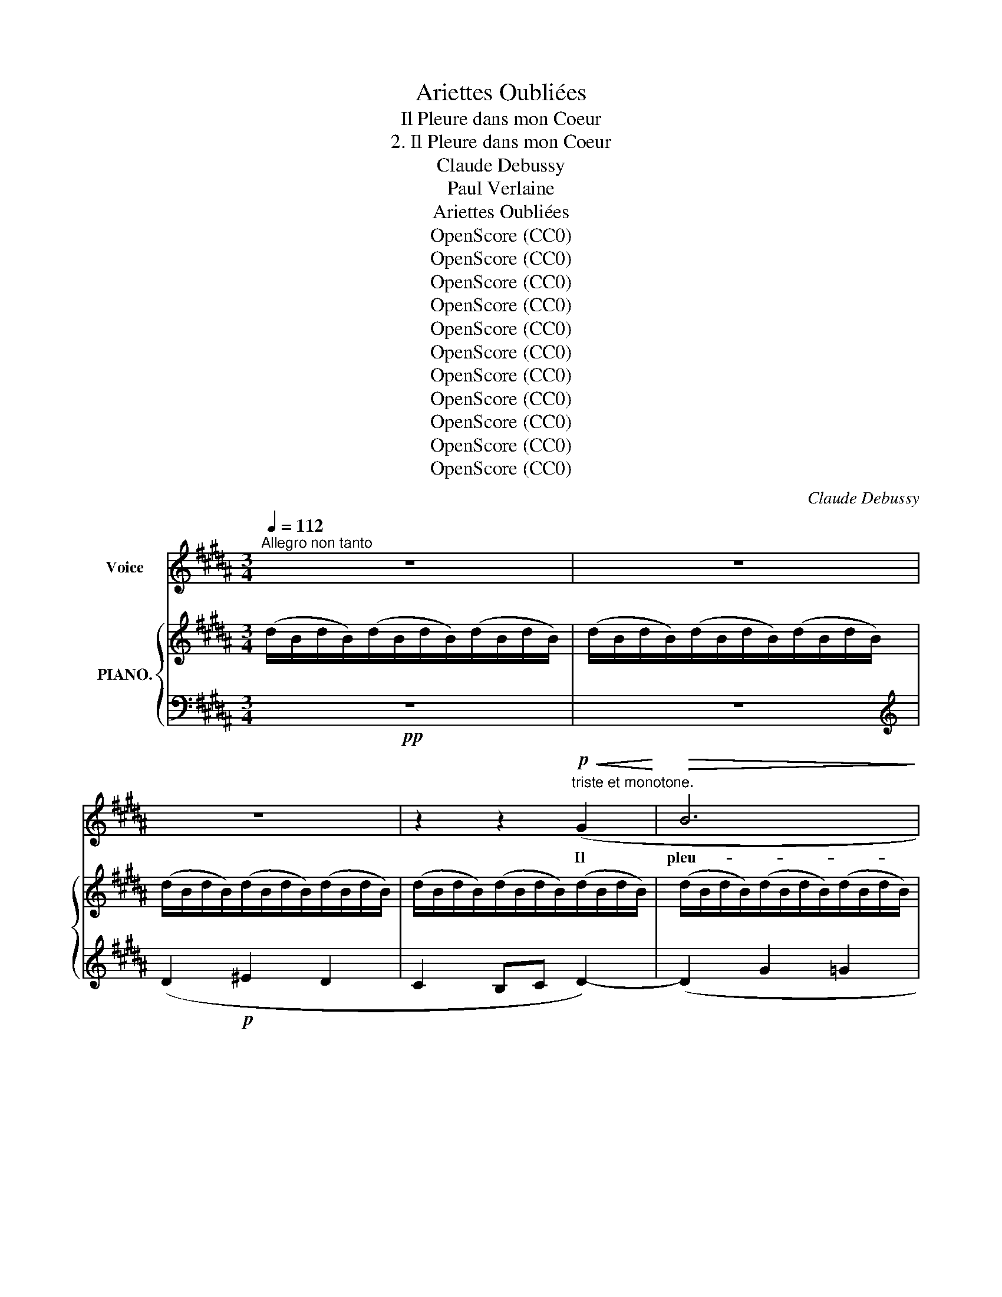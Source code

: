 X:1
T:Ariettes Oubliées
T:Il Pleure dans mon Coeur
T:2. Il Pleure dans mon Coeur
T:Claude Debussy
T:Paul Verlaine
T:Ariettes Oubliées
T:OpenScore (CC0)
T:OpenScore (CC0)
T:OpenScore (CC0)
T:OpenScore (CC0)
T:OpenScore (CC0)
T:OpenScore (CC0)
T:OpenScore (CC0)
T:OpenScore (CC0)
T:OpenScore (CC0)
T:OpenScore (CC0)
T:OpenScore (CC0)
C:Claude Debussy
Z:Paul Verlaine
Z:OpenScore (CC0)
%%score 1 { ( 2 4 ) | ( 3 5 6 ) }
L:1/8
Q:1/4=112
M:3/4
K:B
V:1 treble nm="Voice"
V:2 treble nm="PIANO."
V:4 treble 
V:3 bass 
V:5 bass 
V:6 bass 
V:1
"^Allegro non tanto" z6 | z6 | z6 | z2 z2!p!"^triste et monotone."!<(! (G2!<)! |!>(! B6!>)! | %5
w: |||Il|pleu-|
 G2) (G2 G2 | B4) (G G | B2 G2 D2 | =D6-) | =D2 z2 z2 | z2 (C2!<(! E2 | =F2 ^F2!<)! c2 | c6) | %13
w: re dans mon|coeur Comme il|pleut sur la|vil  \--|\-  le.|Quelle est|cet- te lan-|\- gueur|
!>(! (g4!>)! f2) | (f2 e2 c2- | c2 B2 G2 | E6 | D2) z2 z2 | z6 | z6 | z6 | z6 |!p! (d2 ^e2 d2 | %23
w: Qui pé-|nè  \-- * *|* \-  tre mon|coeur|_|||||O bruit doux|
 c2 Bc) d2- |!<(! (d2!<)! g2!>(! f2 | ^e2 d2 B2!>)! | B6-) | B2 z2 z2 | z6 | z6 | %30
w: de la * plui-|\- e Par terre|et sur les|toits!|_|||
 z2!p!!<(! (c2 A2 | G2 F2!<)! C2 | E4-) E2 |!<(! (G4 D2!<)! | E6) |!<(! (G4!<)! d2 | e4- e2) | %37
w: Pour un|coeur qui s'en-|nui  \-- \-  e|O le|bruit|de la|pluie! _|
 z2 z2!<(! (c2!<)! | (g4) f2- |!>(! f2 d2 B2!>)! | B6) | z2 (=G2 =d2 | =d6) | (=c4!>(! =G2!>)! | %44
w: Il|pleu    \-- re|_ sans rai-|son|Dans ce|coeur|qui s'é-|
 G6- | G2 ^F4) |[K:C][Q:1/4=98]"^Mod .""^to" z2 =F2-!p! F z | z2 (=F F F A | F2) z2 z2 | %49
w: coeu   \--|* \-  re|Quoi! _|nul- le tra- hi-|son?|
 z2 z2!p!!>(! (=F2!>)! | =f6) |!pp! !tenuto!.=d2 !tenuto!.d2 !tenuto!.d2 | %52
w: Ce|deuil|est sans rai-|
[Q:1/4=112]"_Revenez au 1.  Mouv." !tenuto!.=d6- | d2 z2 z2 | z6 | z6 || %56
w: son.|_|||
[K:B]!pp![Q:1/4=112]"^1.  Tempo.""^o" (d2 ^e2 d2 | c2 Bc d2-) | (d2 g2!>(! =g2 | f2 ^e2!>)! =e2 | %60
w: C'est bien la|pi- re * pei-|ne De ne|sa- voir pour-|
 d2) z2!<(! (G G!<)! |!>(! B2 G2!>)! D2 | =D6-) | =D2 z2 z2 | %64
w: quoi, Sans a-|mour et sans|hai  \--|\-  ne,|
 z2[Q:1/4=100]"^Molto rallentandn."!<(! (C2 E2 | F2 ^F2!<)! c2) |!p!!>(! c6- | c6-!>)! | (c6 | %69
w: Mon coeur|a tant de|pei  \--|||
 D6) |[Q:1/4=112]"^a Tempo." D6- | D2 z2 z2 | z6 | z6 | z6 |[Q:1/4=108]"^a  poco  rit." z6 | %76
w: |\-  ne.|_|||||
[Q:1/4=112]"^a Tempo e morendo." z6[Q:1/4=110] | z6[Q:1/4=106] | z6 | z6 |] %80
w: ||||
V:2
 (d/B/d/B/)(d/B/d/B/)(d/B/d/B/) | (d/B/d/B/)(d/B/d/B/)(d/B/d/B/) | (d/B/d/B/)(d/B/d/B/)(d/B/d/B/) | %3
 (d/B/d/B/)(d/B/d/B/)(d/B/d/B/) | (d/B/d/B/)(d/B/d/B/)(d/B/d/B/) | (d/B/d/B/)(d/B/d/B/)(d/B/d/B/) | %6
!>(! ((!>!d/D/G/D/)!>)!(x/)D/G/D/G/D/G/D/) |!>(! ((!>!d/D/G/D/)!>)!(x/)D/G/D/G/D/G/D/) | %8
!pp!!>(! (G/F/=D/B,/)!>)!(x/D/B,/G,/[I:staff +1]x/[I:staff -1]D/B,/G,/) | %9
 (G/F/=D/B,/)(x/D/B,/G,/[I:staff +1]x/[I:staff -1]D/B,/G,/) | %10
[K:bass]!pp! (C/E,/C/E,/)(C/E,/C/E,/)(C/E,/C/E,/) |!<(! (=D/E,/D/E,/)(D/E,/D/E,/)(D/E,/D/!<)!E,/) | %12
!p! z2 (C/E,/=A,/E,/) (E/A,/!<(!C/A,/) |[K:treble] (=F/G,/=D/G,/) (^F/B,/D/!<)!B,/) (c/D/G/D/) | %14
!p! (c/C/=A/C/!<(! c/E/A/E/!<(! e/A/c/A/ | =f/G/d/G/ ^f/B/d/!<)!B/!<)! c'/-d/g/d/ | %16
 c'/)c/=a/c/!p! x/-!>(!e/!>(!a/e/a/e/a/e/ | c'/d/g/d/x/d/^^f/d/ f/!>)!d/f/!>)!d/ | %18
!pp! d'/g/b/g/^e'/g/b/g/d'/g/b/g/ | c'/d/g/d/ b/g/c'/g/d'/g/b/g/ | %20
 d'/g/b/g/!8va(! (g'/b/d'/b/!>(!=g'/b/d'/b/ | f'/b/=d'/b/=f'/b/d'/b/e'/b/d'/!8va)!!>)!B/) | %22
!pp!"^sempre pianissimo." (^d/G/B/G/ ^e/G/B/G/d/G/B/G/ | c/D/G/D/ B/G/c/G/d/G/B/G/) | %24
!<(! (d/G/B/G/!<)!b/B/d/B/!>(!a/B/d/B/ | g/B/d/B/f/B/d/B/d/G/B/G/)!>)! | %26
!>(!(x/G/B/G/) z/ (=G/B/G/) z/ (F/B/!>)!F/) | %27
[K:bass](x/G,/!>(!B,/G,/) z/ (=G,/B,/G,/) z/ (F,/B,/!>)!F,/) | %28
!p! (=D/^E,/B,/E,/ ^E/G,/B,/G,/!>(!^D/G,/B,/G,/) |[K:treble] (=d/^E/B/E/^e/G/B/G/^d/G/B/!>)!G/) | %30
!pp! (c/A/c/A/c/A/c/A/c/A/c/A/) | (c/A/c/A/c/A/c/A/c/A/c/A/) | (G2 A2 G2 | %33
!<(! F2 EF!<)! !>![DG-]2) |!p! (G2 A2 G2 |!<(! F2 EF!<)! [DG-]2) | [^A,EG]2!p! ([aa']2 [gg']2 | %37
 [ff']2 [ee'][ff'] [gg'-]2) |!p! (g'4 f'2- | f'2 d'2 b2 | %40
!p! ([=d=d']/)=f/d'/f/d'/f/d'/f/d'/f/d'/f/) | (=d'/=f/d'/f/d'/f/d'/f/d'/f/d'/f/) | %42
!p! (=d'2 e'2 d'2 | (=c'2) _bc' =d'2- |!pp! (=d'2) =c'2 =a2 |!>(! =d2 =c2!>)! =A2) | %46
[K:C][K:bass]!p! !>!F,2- F, z z F, |!p! A,2- A,2 z2 | %48
[K:treble]!<(! [Dd][_D_d]-!<)! [Dd]2-!>(! [Dd]F- | [Dd][^C^c]-!>)! (([Cc]4 |!pp! ([Afa]6)) | F6) | %52
!pp!!pp! (^G2"^er          t" A2 G2 | ^F2 EF ^G2-) |!p! ^G2 d/B/d/B/d/!>(!B/d/B/ | %55
 (d'/b/d'/b/d'/b/d'/b/d'/b/d'/!>)!b/) ||[K:B] (d'/d/b/d/d'/d/b/d/d'/d/b/d/) | %57
 (d'/d/b/d/d'/d/b/d/d'/d/b/d/) | (d'/d/b/d/d'/d/!>(!b/d/=d'/=d/_b/d/ | %59
 c'/c/=a/c/=c'/=c/_a/c/=b/=B/=g/!>)!B/) |!p!!>(!(!>!x/D/G/D/)(x/D/!>)!G/D/G/D/G/D/) | %61
!p!!>(!((x/D/G/D/)(x/)D/!>)!G/D/G/D/G/D/) | %62
!p!!>(! ((G/F/=D/B,/)(x/)D/B,/!>)!G,/[I:staff +1] F,/[I:staff -1]D/B,/G,/) | %63
!pp!!>(! ((G/F/=D/B,/)(x/)D/B,/!>)!G,/[I:staff +1] F,/[I:staff -1]D/B,/G,/) |!p! E6- | [=DE]6 | %66
!pp!"^m.g." !arpeggio![=GB]6 |"^m.d." [=gb]6 |!>(! ^^F,6-!>)! | [F,CD]6 | %70
!pp! ((d'/g/b/g/) (^e'/g/b/g/) (d'/g/b/g/) | (c'/^e/g/e/) b/=e/g/e/ (d'/d/f/d/)) | %72
 z/ G/B/G/ (^e/G/B/G/ d/G/B/G/ |!<(! c/^E/G/E/ B/=E/G/E/ d/D/F/!<)!D/) | %74
[K:bass]"^per     -     den    -     do     -     si"!<(! (C/^E,/G,/E,/ B,/=E,/G,/E,/ D/D,/F,/!<)!D,/) | %75
!>(! (C/^E,/G,/E,/ B,/=E,/G,/E,/ C/E,/G,/!>)!E,/) |[K:treble]!>(! !>!D6-!p! | D6-!>)! | %78
"^m.g."!ppp! [DGd]6- | [DGd]2 z2 z2 |] %80
V:3
!pp! z6 | z6 |[K:treble] (D2!p! ^E2 D2 | C2 B,C D2-) | (D2 G2 =G2 | F2 ^E2 =E2) | %6
[K:bass]!>(! (G,2 =G,2 F,2 | ^E,2 =E,2!>)! D,2) | (=D,2 B,,2) F,2 | =D,2 B,,2!pp! F,2 | z6 | %11
 (=F,2 ^F,2 G,2) | z2!<(! (C,2 E,2 | =F,2 ^F,2!<)! G,2) |!p! z2[K:treble] (C2 E2 | %15
 [B,=D=F]2 [D^F=A]2 [EGB]2 | [=A,E=A]2)!p! ([Ac]4 | [^Ac]4 [DA]2) |!pp! (!arpeggio![Bd]2 ^e2 d2 | %19
 c2 Bc d2-) | d2 g2 =g2 | [FB]2 [=GB]2 [^GB]2 |[K:bass]!pp! (!arpeggio![G,,D,B,D]2 ^E2 D2 | %23
 C2 B,C D2-) | D2[K:treble] z .B!>(! z .A | z .G z .F z .D!>)! |[K:bass]!>(! G,2 =G,2!>)! F,2 | %27
!>(! G,,2 =G,,2 F,,2!>)! |!p! =D,2 ^E,2 ^D,2 | (=D2 ^E2 ^D2) |!pp! [F,,,C,,]6- | [F,,,C,,]2 z2 z2 | %32
[K:treble] (E/F/E/F/E/F/E/F/E/F/E/F/) | C/E/C/E/[K:bass] A,/C/A,/C/ !>![F,,C,]2 | %34
[K:treble]!pp! ((E/F/E/F/E/F/E/F/E/F/E/F/)) |[K:bass] C/E/C/E/A,/C/A,/C/ !>![F,,C,]2- | %36
 [F,,C,]2[K:treble]!<(! (A/C/E/C/ B/E/G/E/ | ^B/E/=A/E/ c/E/^A/E/ e/A/c/!<)!A/) | %38
 (=A/B/A/B/A/B/A/B/!>(!A/B/A/B/) | (=A/B/A/B/A/!>)!B/A/B/A/B/A/B/) | (=A2 B2 A2 | =G2 =FG =A2) | %42
!>(! (=C/_B/C/B/C/B/C/B/C/B/C/!>)!B/) |!>(! (=C/_B/C/B/C/B/C/B/C/B/C/!>)!B/) | %44
!>(! (=C/=A/C/A/C/A/C/A/C/A/C/!>)!A/) |[K:bass]!>(! (=G,/=C/G,/C/^F,/C/F,/C/F,/C/F,/!>)!C/) | %46
[K:C] !>![_B,,,F,,]2- [B,,,F,,] z z2 | [F,,_E,]4 z2 | [_B,,F,]6 | G,6 |!pp! z2!p!!>(! (E2 D2- | %51
 D2 ^C2!>)! =C2) | (B,/D/B,/D/B,/D/B,/D/B,/D/B,/D/) | %53
!<(! (^G,/B,/G,/B,/A,/C/A,/C/^A,/^C/A,/!<)!C/) |[K:treble] B,/D/B,/D/ A2 ^G2 | ^F2 ^GF E2 || %56
[K:B][K:bass]!ppp! [G,,,D,,]6- | [G,,,D,,]2 z2 z2 | z2[K:treble] ([^EB]2 [=E_B]2 | %59
 [D=A]2 [=D_A]2 [C=G]2 |[K:bass] (^G,2) =G,2 F,2 | ^E,2 =E,2 D,2) | =D,2 B,,2 x2 | =D,2 B,,2 x2 | %64
!p! E,6- | (=F,2 ^F,2 G,2) | !arpeggio![=A,,,E,,E,]6- | [A,,,E,,E,]6 |!pp! z6 | [D,,^A,,]6 | %70
!pp! z2[K:treble]!>(! (^e2 d2 | [^EGc]2 [=EGB]2!>)! [B,FB]2) |[K:bass]!pp! [G,,,D,,]2 (^E2 D2 | %73
!<(! [^E,G,C]2 [=E,G,B,]2!<)! [B,,F,B,]2) | ([^E,,G,,C,]2 [=E,,G,,B,,]2 [B,,,F,,B,,]2) | %75
 ([^E,,G,,C,]2!pp! [=E,,G,,B,,]4) |!pp! (G,/D,/G,/D,/) (G,/D,/G,/D,/) (G,/D,/G,/D,/) | %77
 (G,/D,/G,/D,/) (G,/D,/G,/D,/) (G,/D,/G,/-D,/-) | [G,,,D,,G,,]6- | [G,,,D,,G,,]2 z2 z2 |] %80
V:4
 x6 | x6 | x6 | x6 | x6 | x6 | d2 B4 | d2 B4 | G2 F4 | G2 F4 |[K:bass] !>!E6 | !>!E6 | x2 C2 E2 | %13
[K:treble] =F2 ^F2 c2 | c2 c2 e2 | =f2 ^f2 c'2 | c'2 c'4 | c'2 d'4 | x2 ^e'2 d'2 | c'2 bc' d'2- | %20
 d'2!8va(! g'2 =g'2 | f'2 =f'2 e'2!8va)! | d2 ^e2 d2 | c2 Bc d2- | d2 x4 | g2 x2 d2 | =d4 x2 | %27
[K:bass] =D4 x2 | =D2 ^E2 ^D2 |[K:treble] =d2 ^e2 ^d2 | x6 | x6 | x6 | x4 =A,/^B,/A,/B,/ | x6 | %35
 x4 =A,/^B,/A,/B,/ | x6 | x6 | d2 e2 d2 | c2 Bc d2 | x6 | x6 | =f6- | =f2 e2 =c2 | _e6 | _E6 | %46
[K:C][K:bass] (D_D-) D z x2 | D^C- C2 x2 |[K:treble] F4 x2 | F6 | x6 | x6 | D z z2 z2 | x6 | x6 | %55
 d6 ||[K:B] x6 | x6 | x6 | x6 | d2 B4 | d2 B4 | G2 F4 | G2 F4 | C6 | x6 | [CE]6- | [CE]6 | x6 | %69
 x6 | d'2 ^e'2 d'2 | c'2 b[gc'] d'2 | x2 ^e2 d2 | c2 B[Gc] d2 |[K:bass] C2 B,C D2 | C2 x2 C2 | %76
[K:treble] x6 | x6 | x6 | x6 |] %80
V:5
 x6 | x6 |[K:treble] x6 | x6 | x6 | x6 |[K:bass] B,6- | B,6 | E,,4 B,,,2 | E,,4 B,,,2 | %10
 [=A,,,E,,]6- | [=A,,,E,,]6 | [=A,,,E,,]6 | E,6 | [=A,,E,]4[K:treble] x2 | x6 | x6 | x6 | %18
 !arpeggio![G,D]2 x4 | x6 | [^EB]6 | f2 =f2 e2 |[K:bass] x6 | x6 | [C,,G,,]4[K:treble] x2 | x6 | %26
[K:bass] =D6 | =D,6- | C,,6 | C,6 | x6 | x6 |[K:treble] x6 | x2[K:bass] x4 |[K:treble] x6 | %35
[K:bass] x6 | x2[K:treble] A2 B2 | ^B2 c2 e2 | B,6- | B,6 | [=G,=D]6- | [G,D]6 | =G,6 | =G,6 | %44
 =G,6 |[K:bass] x6 |[K:C] x6 | x6 | x5 F, | (_B,,4 A,,2 | [D,,A,,]6) | x6 | x6 | x6 | %54
[K:treble] x6 | x6 ||[K:B][K:bass] x6 | x6 | x2[K:treble] x4 | x6 |[K:bass] B,6- | B,6 | %62
 (E,,4 [B,,,F,]2) | (E,,4 B,,,2) | [A,,,E,,]6- | [A,,,E,,]6 | x6 | x6 | x6 | x6 | %70
 [G,,,D,,]2[K:treble] x4 | x6 |[K:bass] x6 | x6 | x6 | x6 | [G,,,D,,G,,]6- | [G,,,D,,G,,]6- | %78
 [D,G,]6- | [D,G,]2 z2 z2 |] %80
V:6
 x6 | x6 |[K:treble] x6 | x6 | x6 | x6 |[K:bass] x6 | x6 | x6 | x6 | x6 | x6 | x6 | x6 | %14
 x2[K:treble] x4 | x6 | x6 | x6 | x6 | x6 | x6 | x6 |[K:bass] x6 | x6 | x2[K:treble] x4 | x6 | %26
[K:bass] x6 | x6 | x6 | x6 | x6 | x6 |[K:treble] x6 | x2[K:bass] x4 |[K:treble] x6 |[K:bass] x6 | %36
 x2[K:treble] x4 | x6 | x6 | x6 | x6 | x6 | x6 | x6 | x6 |[K:bass] x6 |[K:C] x6 | x6 | x6 | x6 | %50
 x6 | x6 | x6 | x6 |[K:treble] x6 | x6 ||[K:B][K:bass] x6 | x6 | x2[K:treble] x4 | x6 | %60
[K:bass] x6 | x6 | x6 | x6 | x6 | E,6 | x6 | x6 | x6 | x6 | x2[K:treble] x4 | x6 |[K:bass] x6 | %73
 x6 | x6 | x6 | x6 | x6 | x6 | x6 |] %80

